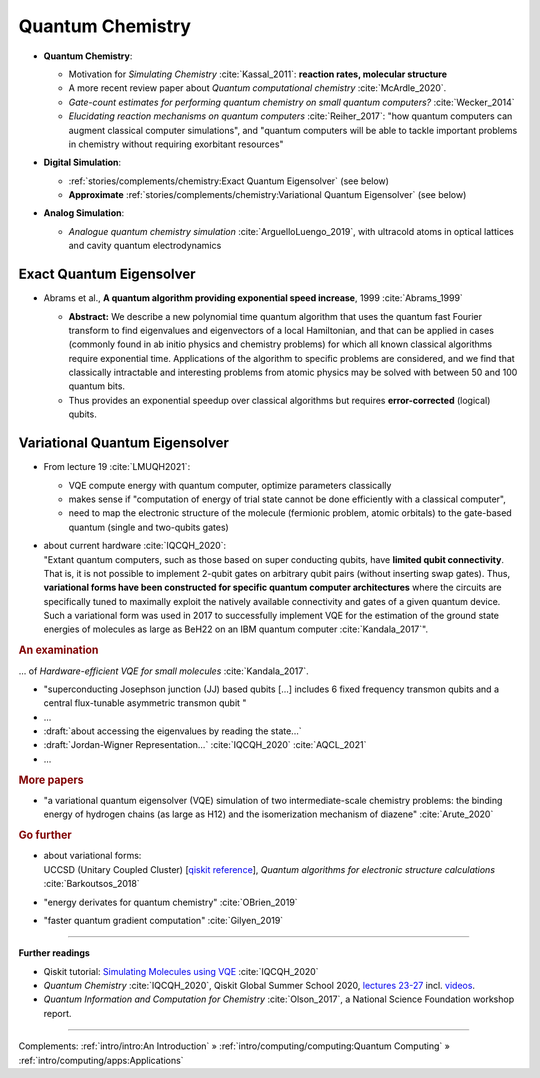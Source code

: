 
Quantum Chemistry
=================

.. ---------------------------------------------------------------------------

- | **Quantum Chemistry**:

  - Motivation for *Simulating Chemistry* :cite:`Kassal_2011`:
    **reaction rates, molecular structure**

  -  A more recent review paper about *Quantum computational chemistry* :cite:`McArdle_2020`.
  
  - *Gate-count estimates for performing quantum chemistry on small quantum computers?* :cite:`Wecker_2014`
  
  - *Elucidating reaction mechanisms on quantum computers* :cite:`Reiher_2017`:
    "how quantum computers can augment classical computer simulations", and
    "quantum computers will be able to tackle important problems in chemistry
    without requiring exorbitant resources" 

- | **Digital Simulation**:

  - :ref:`stories/complements/chemistry:Exact Quantum Eigensolver` (see below)
  
  - **Approximate** :ref:`stories/complements/chemistry:Variational Quantum Eigensolver` (see below)

- | **Analog Simulation**:

  - *Analogue quantum chemistry simulation* :cite:`ArguelloLuengo_2019`,
    with ultracold atoms in optical lattices and cavity quantum electrodynamics

.. ---------------------------------------------------------------------------

Exact Quantum Eigensolver
^^^^^^^^^^^^^^^^^^^^^^^^^

- | Abrams et al., **A quantum algorithm providing exponential speed increase**, 1999 :cite:`Abrams_1999`

  - **Abstract:**
    We describe a new polynomial time quantum algorithm that uses the quantum fast Fourier transform to find eigenvalues and eigenvectors of a local Hamiltonian, and that can be applied in cases (commonly found in ab initio physics and chemistry problems) for which all known classical algorithms require exponential time. Applications of the algorithm to specific problems are considered, and we find that classically intractable and interesting problems from atomic physics may be solved with between 50 and 100 quantum bits.

  - Thus provides an exponential speedup over classical algorithms
    but requires **error-corrected** (logical) qubits.

.. ---------------------------------------------------------------------------

Variational Quantum Eigensolver
^^^^^^^^^^^^^^^^^^^^^^^^^^^^^^^

- From lecture 19 :cite:`LMUQH2021`:

  - VQE compute energy with quantum computer, optimize parameters classically
  - makes sense if "computation of energy of trial state cannot be done efficiently with a classical computer",
  - need to map the electronic structure of the molecule (fermionic problem, atomic orbitals)
    to the gate-based quantum (single and two-qubits gates)

- | about current hardware :cite:`IQCQH_2020`:
  | "Extant quantum computers, such as those based on super conducting qubits, have **limited qubit connectivity**.
    That is, it is not possible to implement 2-qubit gates on arbitrary qubit pairs (without inserting swap gates).
    Thus, **variational forms have been constructed for specific quantum computer architectures**
    where the circuits are specifically tuned to maximally exploit the natively available connectivity and
    gates of a given quantum device.
    Such a variational form was used in 2017 to successfully implement VQE for the estimation
    of the ground state energies of molecules as large as BeH22 on an IBM quantum computer :cite:`Kandala_2017`".

.. rubric:: An examination

... of *Hardware-efficient VQE for small molecules* :cite:`Kandala_2017`.

- "superconducting Josephson junction (JJ) based qubits [...]
  includes 6 fixed frequency transmon qubits and a central flux-tunable asymmetric transmon qubit "

- ...

- :draft:`about accessing the eigenvalues by reading the state...`

- :draft:`Jordan-Wigner Representation...` :cite:`IQCQH_2020` :cite:`AQCL_2021`

- ...

.. rubric:: More papers

- | "a variational quantum eigensolver (VQE) simulation of two intermediate-scale chemistry problems:
    the binding energy of hydrogen chains (as large as H12) and the isomerization mechanism of diazene"
    :cite:`Arute_2020`

.. rubric:: Go further

- | about variational forms:
  | UCCSD (Unitary Coupled Cluster)
    [`qiskit reference 
    <https://qiskit.org/documentation/stubs/qiskit.chemistry.components.variational_forms.UCCSD.html>`_],
    *Quantum algorithms for electronic structure calculations* :cite:`Barkoutsos_2018`

- "energy derivates for quantum chemistry" :cite:`OBrien_2019`

- "faster quantum gradient computation" :cite:`Gilyen_2019`

.. ---------------------------------------------------------------------------

-----

**Further readings**

* Qiskit tutorial: `Simulating Molecules using VQE
  <https://qiskit.org/textbook/ch-applications/vqe-molecules.html>`_
  :cite:`IQCQH_2020`

* *Quantum Chemistry* :cite:`IQCQH_2020`, Qiskit Global Summer School 2020,
  `lectures 23-27 <https://qiskit.org/learn/intro-qc-qh/>`_
  incl. `videos <https://youtube.com/playlist?list=PLOFEBzvs-VvrXTMy5Y2IqmSaUjfnhvBHR>`_.

* *Quantum Information and Computation for Chemistry* :cite:`Olson_2017`,
  a National Science Foundation workshop report.

-----

Complements:
:ref:`intro/intro:An Introduction` »
:ref:`intro/computing/computing:Quantum Computing` »
:ref:`intro/computing/apps:Applications`

